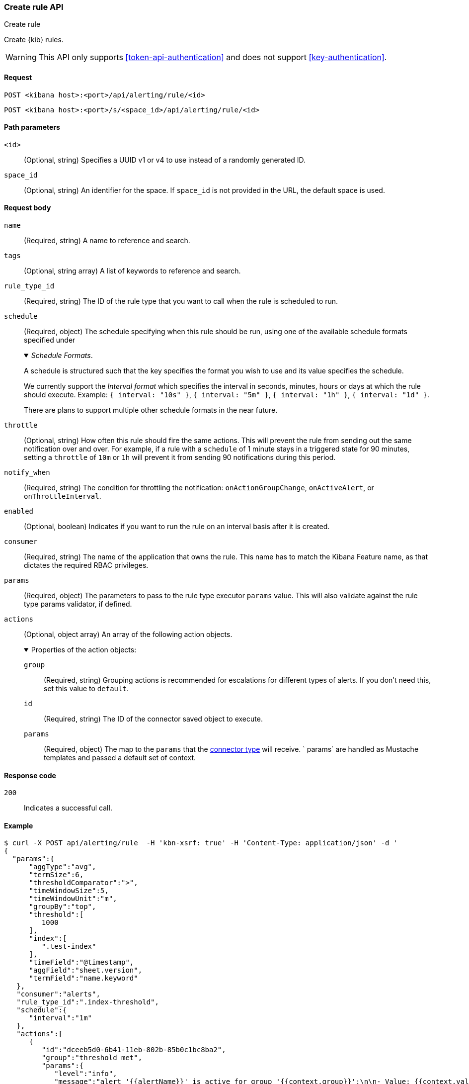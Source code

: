 [[create-rule-api]]
=== Create rule API
++++
<titleabbrev>Create rule</titleabbrev>
++++

Create {kib} rules.

WARNING: This API only supports <<token-api-authentication>> and does not support <<key-authentication>>.

[[create-rule-api-request]]
==== Request

`POST <kibana host>:<port>/api/alerting/rule/<id>`

`POST <kibana host>:<port>/s/<space_id>/api/alerting/rule/<id>`

[[create-rule-api-path-params]]
==== Path parameters

`<id>`::
  (Optional, string) Specifies a UUID v1 or v4 to use instead of a randomly generated ID.

`space_id`::
  (Optional, string) An identifier for the space. If `space_id` is not provided in the URL, the default space is used.

[[create-rule-api-request-body]]
==== Request body

`name`::
  (Required, string) A name to reference and search.

`tags`::
  (Optional, string array) A list of keywords to reference and search.

`rule_type_id`::
  (Required, string) The ID of the rule type that you want to call when the rule is scheduled to run.

`schedule`::
  (Required, object) The schedule specifying when this rule should be run, using one of the available schedule formats specified under
+
._Schedule Formats_.
[%collapsible%open]
=====
A schedule is structured such that the key specifies the format you wish to use and its value specifies the schedule.

We currently support the _Interval format_ which specifies the interval in seconds, minutes, hours or days at which the rule should execute.
Example: `{ interval: "10s" }`, `{ interval: "5m" }`, `{ interval: "1h" }`, `{ interval: "1d" }`.

There are plans to support multiple other schedule formats in the near future.
=====

`throttle`::
  (Optional, string) How often this rule should fire the same actions. This will prevent the rule from sending out the same notification over and over. For example, if a rule with a `schedule` of 1 minute stays in a triggered state for 90 minutes, setting a `throttle` of `10m` or `1h` will prevent it from sending 90 notifications during this period.

`notify_when`::
  (Required, string) The condition for throttling the notification: `onActionGroupChange`, `onActiveAlert`, or `onThrottleInterval`.

`enabled`::
  (Optional, boolean) Indicates if you want to run the rule on an interval basis after it is created.

`consumer`::
  (Required, string) The name of the application that owns the rule. This name has to match the Kibana Feature name, as that dictates the required RBAC privileges.

`params`::
  (Required, object) The parameters to pass to the rule type executor `params` value. This will also validate against the rule type params validator, if defined.

`actions`::
  (Optional, object array) An array of the following action objects.
+
.Properties of the action objects:
[%collapsible%open]
=====
  `group`:::
    (Required, string) Grouping actions is recommended for escalations for different types of alerts. If you don't need this, set this value to `default`.

  `id`:::
    (Required, string) The ID of the connector saved object to execute.

  `params`:::
    (Required, object) The map to the `params` that the <<action-types,connector type>> will receive. ` params` are handled as Mustache templates and passed a default set of context.
=====


[[create-rule-api-request-codes]]
==== Response code

`200`::
    Indicates a successful call.

[[create-rule-api-example]]
==== Example

[source,sh]
--------------------------------------------------
$ curl -X POST api/alerting/rule  -H 'kbn-xsrf: true' -H 'Content-Type: application/json' -d '
{
  "params":{
      "aggType":"avg",
      "termSize":6,
      "thresholdComparator":">",
      "timeWindowSize":5,
      "timeWindowUnit":"m",
      "groupBy":"top",
      "threshold":[
         1000
      ],
      "index":[
         ".test-index"
      ],
      "timeField":"@timestamp",
      "aggField":"sheet.version",
      "termField":"name.keyword"
   },
   "consumer":"alerts",
   "rule_type_id":".index-threshold",
   "schedule":{
      "interval":"1m"
   },
   "actions":[
      {
         "id":"dceeb5d0-6b41-11eb-802b-85b0c1bc8ba2",
         "group":"threshold met",
         "params":{
            "level":"info",
            "message":"alert '{{alertName}}' is active for group '{{context.group}}':\n\n- Value: {{context.value}}\n- Conditions Met: {{context.conditions}} over {{params.timeWindowSize}}{{params.timeWindowUnit}}\n- Timestamp: {{context.date}}"
         }
      }
   ],
   "tags":[
      "cpu"
   ],
   "notify_when":"onActionGroupChange",
   "name":"my alert"
}'
--------------------------------------------------
// KIBANA

The API returns the following:

[source,sh]
--------------------------------------------------
{
  "id": "41893910-6bca-11eb-9e0d-85d233e3ee35",
  "notify_when": "onActionGroupChange",
  "params": {
    "aggType": "avg",
    "termSize": 6,
    "thresholdComparator": ">",
    "timeWindowSize": 5,
    "timeWindowUnit": "m",
    "groupBy": "top",
    "threshold": [
      1000
    ],
    "index": [
      ".kibana"
    ],
    "timeField": "@timestamp",
    "aggField": "sheet.version",
    "termField": "name.keyword"
  },
  "consumer": "alerts",
  "rule_type_id": ".index-threshold",
  "schedule": {
    "interval": "1m"
  },
  "actions": [
    {
      "connector_type_id": ".server-log",
      "group": "threshold met",
      "params": {
        "level": "info",
        "message": "alert {{alertName}} is active for group {{context.group}}:\n\n- Value: {{context.value}}\n- Conditions Met: {{context.conditions}} over {{params.timeWindowSize}}{{params.timeWindowUnit}}\n- Timestamp: {{context.date}}"
      },
      "id": "dceeb5d0-6b41-11eb-802b-85b0c1bc8ba2"
    }
  ],
  "tags": [
    "cpu"
  ],
  "name": "my alert",
  "enabled": true,
  "throttle": null,
  "api_key_owner": "elastic",
  "created_by": "elastic",
  "updated_by": "elastic",
  "mute_all": false,
  "muted_alert_ids": [],
  "updated_at": "2021-02-10T18:03:19.961Z",
  "created_at": "2021-02-10T18:03:19.961Z",
  "scheduled_task_id": "425b0800-6bca-11eb-9e0d-85d233e3ee35",
  "execution_status": {
    "last_execution_date": "2021-02-10T18:03:19.966Z",
    "status": "pending"
  }
}
--------------------------------------------------
